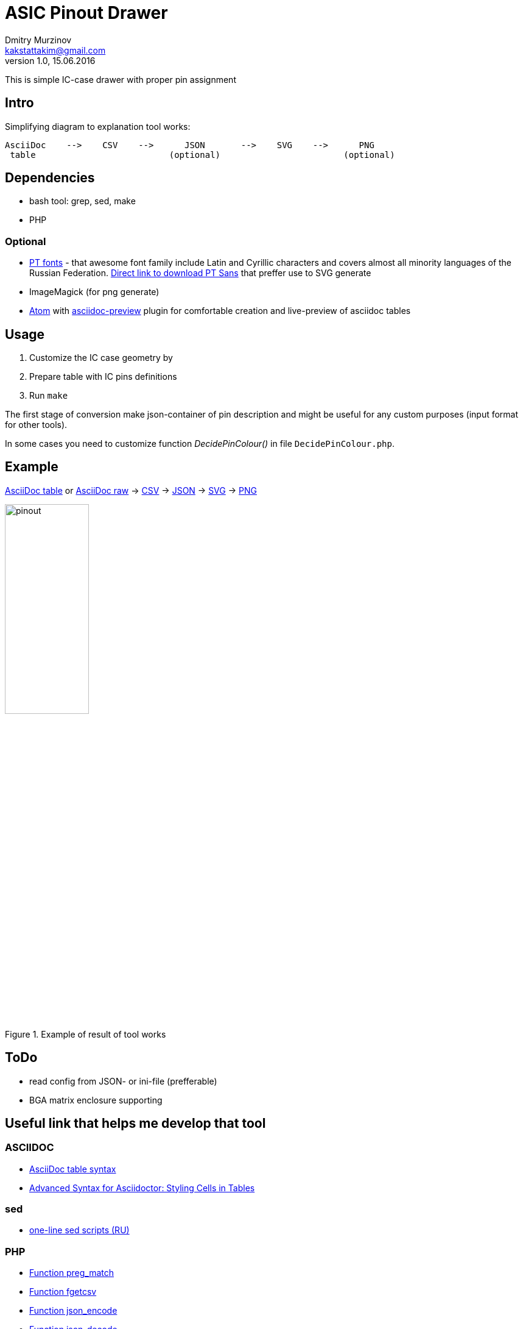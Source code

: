 = ASIC Pinout Drawer
Dmitry Murzinov <kakstattakim@gmail.com>
v1.0, 15.06.2016
:lang: en
:stem:
:grid: all
:align: center
:imagesdir: example
:homepage: http://idoka.ru

This is simple IC-case drawer with proper pin assignment

== Intro

Simplifying diagram to explanation tool works:

```
AsciiDoc    -->    CSV    -->      JSON       -->    SVG    -->      PNG
 table                          (optional)                        (optional)

```



== Dependencies


* bash tool: grep, sed, make
* PHP

=== Optional

* http://www.paratype.com/public/[PT fonts] - that awesome font family include Latin and Cyrillic characters and covers almost all minority languages of the Russian Federation. http://www.paratype.com/uni/public/PTSans.zip[Direct link to download PT Sans] that preffer use to SVG generate
* ImageMagick (for png generate)
* https://atom.io/[Atom] with https://atom.io/packages/asciidoc-preview[asciidoc-preview] plugin for comfortable creation and live-preview of asciidoc tables

== Usage

. Customize the IC case geometry by
. Prepare table with IC pins definitions
. Run `make`

The first stage of conversion make json-container of pin description and might be useful for any custom purposes (input format for other tools).

In some cases you need to customize function _DecidePinColour()_ in file `DecidePinColour.php`.

== Example


https://github.com/iDoka/asic-pinout-drawer/blob/master/example/pinout.adoc[AsciiDoc table] or https://github.com/iDoka/asic-pinout-drawer/raw/master/example/pinout.adoc[AsciiDoc raw] -> https://github.com/iDoka/asic-pinout-drawer/raw/master/example/pinout.csv[CSV] -> https://github.com/iDoka/asic-pinout-drawer/raw/master/example/pinout.json[JSON] -> https://github.com/iDoka/asic-pinout-drawer/blob/master/example/pinout.svg[SVG] -> https://github.com/iDoka/asic-pinout-drawer/blob/master/example/pinout.png[PNG]

.Example of result of tool works
image::example/pinout.svg[width=40%]


== ToDo

* read config from JSON- or ini-file (prefferable)
* BGA matrix enclosure supporting


== Useful link that helps me develop that tool

=== ASCIIDOC

* http://www.methods.co.nz/asciidoc/newtables.html[AsciiDoc table syntax]
* http://mrhaki.blogspot.ru/2014/11/awesome-asciidoctor-styling-columns-and.html[Advanced Syntax for Asciidoctor: Styling Cells in Tables]

=== sed

* http://ant0.ru/sed1line.html[one-line sed scripts (RU)]

=== PHP

* http://php.net/manual/ru/function.preg-match.php[Function preg_match]
* http://php.net/manual/ru/function.fgetcsv.php[Function fgetcsv]
* http://php.net/manual/ru/function.json-encode.php[Function json_encode]
* http://php.net/manual/ru/function.json-decode.php[Function json-decode]
* http://stackoverflow.com/questions/9612166/how-do-i-pass-parameters-into-a-php-script-through-a-webpage[How do I pass parameters into a PHP script?]
* http://www.php.su/articles/?cat=vars&page=014[Arrays by example (RU)]

=== SVG

* http://serganbus.github.io/d3tutorials/svg_primer.html[SVG basic usage by Examples (RU)]
* https://www.w3.org/TR/SVG/text.html[Chapter "Text" of SVG W3C Recommendation 16 August 2011 (Second Edition)]
* https://developer.mozilla.org/en-US/docs/Web/SVG/Attribute/transform[The SVG transform attribute]
* https://developer.mozilla.org/ru/docs/Web/SVG/Attribute/text-anchor[The SVG text-anchor attribute]
* http://apike.ca/prog_svg_text_style.html[Text in SVG (Font, Anchor, Alignment)]


== Tag cloud

asciidoc, json, verilog, asic, pinout, hdl, svg, csv, automated publishing
